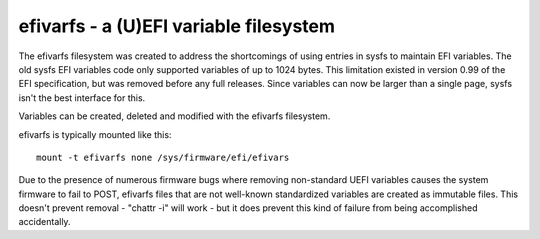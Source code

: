 .. SPDX-License-Identifier: GPL-2.0

=======================================
efivarfs - a (U)EFI variable filesystem
=======================================

The efivarfs filesystem was created to address the shortcomings of
using entries in sysfs to maintain EFI variables. The old sysfs EFI
variables code only supported variables of up to 1024 bytes. This
limitation existed in version 0.99 of the EFI specification, but was
removed before any full releases. Since variables can now be larger
than a single page, sysfs isn't the best interface for this.

Variables can be created, deleted and modified with the efivarfs
filesystem.

efivarfs is typically mounted like this::

	mount -t efivarfs none /sys/firmware/efi/efivars

Due to the presence of numerous firmware bugs where removing non-standard
UEFI variables causes the system firmware to fail to POST, efivarfs
files that are not well-known standardized variables are created
as immutable files.  This doesn't prevent removal - "chattr -i" will work -
but it does prevent this kind of failure from being accomplished
accidentally.
